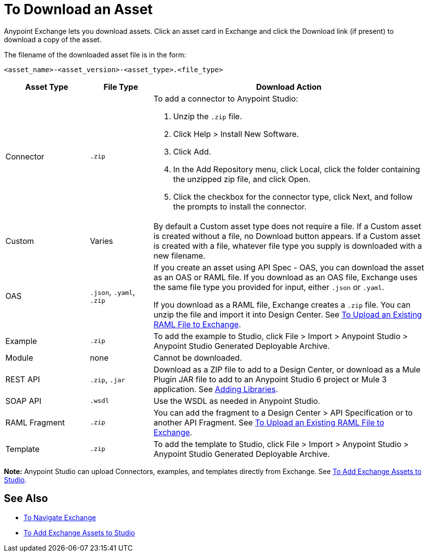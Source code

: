 = To Download an Asset

Anypoint Exchange lets you download assets. Click an asset card in Exchange and click the Download link (if present) 
to download a copy of the asset.

The filename of the downloaded asset file is in the form: 

`<asset_name>-<asset_version>-<asset_type>.<file_type>`

[%header,cols="20a,15a,65a"]
|===
|Asset Type |File Type |Download Action
|Connector | `.zip` |To add a connector to Anypoint Studio:

. Unzip the `.zip` file.
. Click Help > Install New Software.
. Click Add.
. In the Add Repository menu, click Local, click the folder containing the unzipped zip file, and click Open.
. Click the checkbox for the connector type, click Next, and follow the prompts to install the connector.
|Custom |Varies |By default a Custom asset type does not require a file. If a Custom asset is created without a file,
no Download button appears. If a Custom asset is created with a file, whatever file type you supply is downloaded
with a new filename.
|OAS |`.json`, `.yaml`, `.zip`|If you create an asset using API Spec - OAS, you can download the asset as an OAS or RAML file. If you download as an OAS file, Exchange uses the same file type you provided for input, either `.json` or `.yaml`.

If you download as a RAML file, Exchange creates a `.zip` file. You can unzip the file and import it into Design Center. See link:/design-center/v/1.0/upload-raml-task[To Upload an Existing RAML File to Exchange].
|Example |`.zip` |To add the example to Studio, click File > Import > Anypoint Studio > Anypoint Studio Generated Deployable Archive.
|Module |none |Cannot be downloaded.
|REST API |`.zip`, `.jar`|Download as a ZIP file to add to a Design Center, or download as a Mule Plugin JAR file to add to an Anypoint Studio 6 project or Mule 3 application. See https://docs.mulesoft.com/anypoint-connector-devkit/v/3.8/adding-libraries[Adding Libraries].
|SOAP API |`.wsdl` |Use the WSDL as needed in Anypoint Studio.
|RAML Fragment |`.zip` |You can add the fragment to a Design Center > API Specification or to another API Fragment. 
See link:/design-center/v/1.0/upload-raml-task[To Upload an Existing RAML File to Exchange].
|Template |`.zip` |To add the template to Studio, click File > Import > Anypoint Studio > Anypoint Studio Generated Deployable Archive.
|===

*Note:* Anypoint Studio can upload Connectors, examples, and templates directly from Exchange. 
See link:/anypoint-exchange/ex2-studio[To Add Exchange Assets to Studio].

== See Also

* link:/anypoint-exchange/ex2-navigate[To Navigate Exchange]
* link:/anypoint-exchange/ex2-studio[To Add Exchange Assets to Studio]

